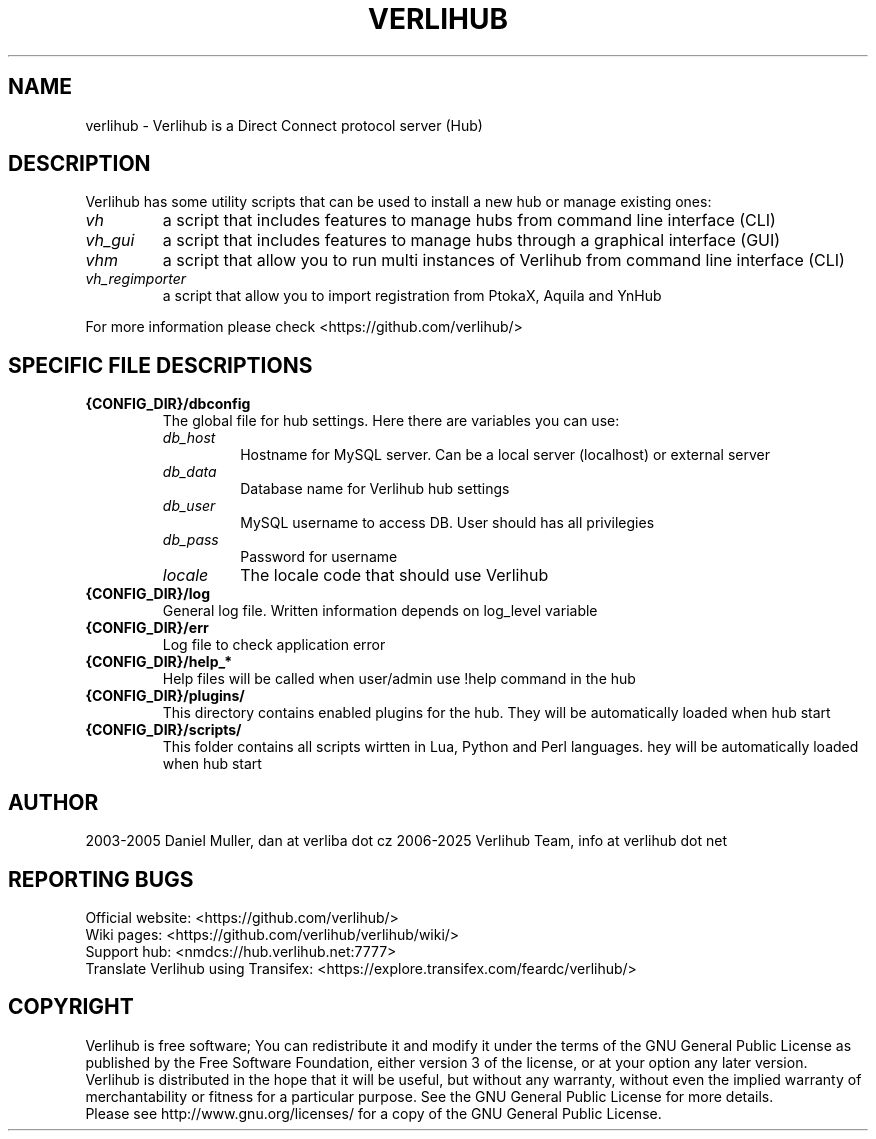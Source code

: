 .TH VERLIHUB 1 "January 2025" verlihub "January 2025"
.SH NAME
verlihub \- Verlihub is a Direct Connect protocol server (Hub)
.SH DESCRIPTION
Verlihub has some utility scripts that can be used to install a new hub or manage existing ones:
.TP
.BR 
.I vh
a script that includes features to manage hubs from command line interface (CLI)
.TP
.BR 
.I vh_gui
a script that includes features to manage hubs through a graphical interface (GUI)
.TP
.BR 
.I vhm
a script that allow you to run multi instances of Verlihub from command line interface (CLI)
.TP
.BR
.I  vh_regimporter
a script that allow you to import registration from PtokaX, Aquila and YnHub
.P
For more information please check <https://github.com/verlihub/>
.SH "SPECIFIC FILE DESCRIPTIONS"
.TP
.BR {CONFIG_DIR}/dbconfig
The global file for hub settings. Here there are variables you can use:
.RS
.TP
.BR 
.I db_host
Hostname for MySQL server. Can be a local server (localhost) or external server
.TP
.BR
.I  db_data
Database name for Verlihub hub settings
.TP
.BR
.I  db_user
MySQL username to access DB. User should has all privilegies
.TP
.BR
.I  db_pass
Password for username
.TP
.BR
.I  locale
The locale code that should use Verlihub
.RE
.TP
.BR {CONFIG_DIR}/log
General log file. Written information depends on log_level variable
.TP
.BR {CONFIG_DIR}/err
Log file to check application error
.TP
.BR {CONFIG_DIR}/help_*
Help files will be called when user/admin use !help command in the hub
.TP
.BR {CONFIG_DIR}/plugins/
This directory contains enabled plugins for the hub. They will be automatically loaded when hub start
.TP
.BR {CONFIG_DIR}/scripts/
This folder contains all scripts wirtten in Lua, Python and Perl languages. hey will be automatically loaded when hub start 
.SH AUTHOR
2003-2005 Daniel Muller, dan at verliba dot cz
2006-2025 Verlihub Team, info at verlihub dot net
.SH REPORTING BUGS
Official website: <https://github.com/verlihub/>
.br
Wiki pages: <https://github.com/verlihub/verlihub/wiki/>
.br
Support hub: <nmdcs://hub.verlihub.net:7777>
.br
Translate Verlihub using Transifex: <https://explore.transifex.com/feardc/verlihub/>
.SH COPYRIGHT
Verlihub is free software; You can redistribute it
and modify it under the terms of the GNU General
Public License as published by the Free Software
Foundation, either version 3 of the license, or at
your option any later version.
.br
Verlihub is distributed in the hope that it will be
useful, but without any warranty, without even the
implied warranty of merchantability or fitness for
a particular purpose. See the GNU General Public
License for more details.
.br
Please see http://www.gnu.org/licenses/ for a copy
of the GNU General Public License.
